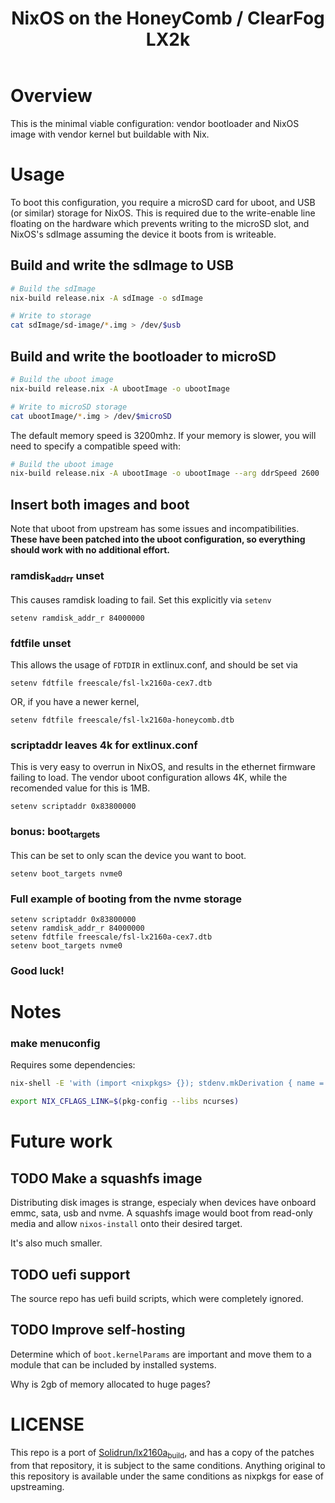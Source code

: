 #+TITLE: NixOS on the HoneyComb / ClearFog LX2k

* Overview

This is the minimal viable configuration: vendor bootloader and NixOS
image with vendor kernel but buildable with Nix.

* Usage

To boot this configuration, you require a microSD card for uboot, and
USB (or similar) storage for NixOS. This is required due to the
write-enable line floating on the hardware which prevents writing to
the microSD slot, and NixOS's sdImage assuming the device it boots
from is writeable.

** Build and write the sdImage to USB

#+BEGIN_SRC sh
  # Build the sdImage
  nix-build release.nix -A sdImage -o sdImage

  # Write to storage
  cat sdImage/sd-image/*.img > /dev/$usb
#+END_SRC

** Build and write the bootloader to microSD

#+BEGIN_SRC sh
  # Build the uboot image
  nix-build release.nix -A ubootImage -o ubootImage

  # Write to microSD storage
  cat ubootImage/*.img > /dev/$microSD
#+END_SRC

The default memory speed is 3200mhz. If your memory is slower, you
will need to specify a compatible speed with:
#+BEGIN_SRC sh
  # Build the uboot image
  nix-build release.nix -A ubootImage -o ubootImage --arg ddrSpeed 2600
#+END_SRC
** Insert both images and boot

Note that uboot from upstream has some issues and
incompatibilities. *These have been patched into the uboot
configuration, so everything should work with no additional effort.*

*** ramdisk_addr_r unset

This causes ramdisk loading to fail. Set this explicitly via =setenv=

#+BEGIN_EXAMPLE
  setenv ramdisk_addr_r 84000000
#+END_EXAMPLE

*** fdtfile unset

This allows the usage of =FDTDIR= in extlinux.conf, and should be set via

#+BEGIN_EXAMPLE
  setenv fdtfile freescale/fsl-lx2160a-cex7.dtb
#+END_EXAMPLE

OR, if you have a newer kernel,

#+BEGIN_EXAMPLE
  setenv fdtfile freescale/fsl-lx2160a-honeycomb.dtb
#+END_EXAMPLE

*** scriptaddr leaves 4k for extlinux.conf

This is very easy to overrun in NixOS, and results in the ethernet
firmware failing to load. The vendor uboot configuration allows 4K,
while the recomended value for this is 1MB.

#+BEGIN_EXAMPLE
  setenv scriptaddr 0x83800000
#+END_EXAMPLE

*** bonus: boot_targets

This can be set to only scan the device you want to boot.

#+BEGIN_EXAMPLE
  setenv boot_targets nvme0
#+END_EXAMPLE

*** Full example of booting from the nvme storage

#+BEGIN_EXAMPLE
  setenv scriptaddr 0x83800000
  setenv ramdisk_addr_r 84000000
  setenv fdtfile freescale/fsl-lx2160a-cex7.dtb
  setenv boot_targets nvme0
#+END_EXAMPLE

*** Good luck!

* Notes

*** make menuconfig

Requires some dependencies:

#+BEGIN_SRC sh
  nix-shell -E 'with (import <nixpkgs> {}); stdenv.mkDerivation { name = "fake"; nativeBuildInputs = [ ncurses pkgconfig bison flex ]; }'

  export NIX_CFLAGS_LINK=$(pkg-config --libs ncurses)
#+END_SRC

* Future work

** TODO Make a squashfs image

Distributing disk images is strange, especialy when devices have
onboard emmc, sata, usb and nvme. A squashfs image would boot from
read-only media and allow =nixos-install= onto their desired target.

It's also much smaller.

** TODO uefi support

The source repo has uefi build scripts, which were completely ignored.

** TODO Improve self-hosting

Determine which of =boot.kernelParams= are important and move them to
a module that can be included by installed systems.

Why is 2gb of memory allocated to huge pages?

* LICENSE

This repo is a port of [[https://github.com/SolidRun/lx2160a_build][Solidrun/lx2160a_build]], and has a copy of the
patches from that repository, it is subject to the same
conditions. Anything original to this repository is available under
the same conditions as nixpkgs for ease of upstreaming.
